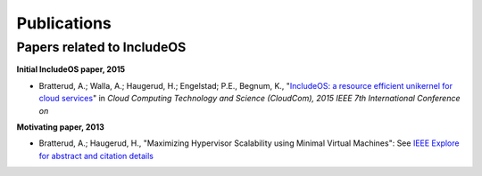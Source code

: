 Publications
============

Papers related to IncludeOS
~~~~~~~~~~~~~~~~~~~~~~~~~~~

**Initial IncludeOS paper, 2015**

- Bratterud, A.; Walla, A.; Haugerud, H.; Engelstad; P.E., Begnum, K., "`IncludeOS: a resource efficient unikernel for cloud services <https://github.com/hioa-cs/IncludeOS/blob/master/doc/papers/IncludeOS_IEEE_CloudCom2015_PREPRINT.pdf>`__" in *Cloud Computing Technology and Science (CloudCom), 2015 IEEE 7th International Conference on*

**Motivating paper, 2013**

- Bratterud, A.; Haugerud, H., "Maximizing Hypervisor Scalability using Minimal Virtual Machines": See `IEEE Explore for abstract and citation details <http://ieeexplore.ieee.org/xpl/articleDetails.jsp?arnumber=6753801>`__
